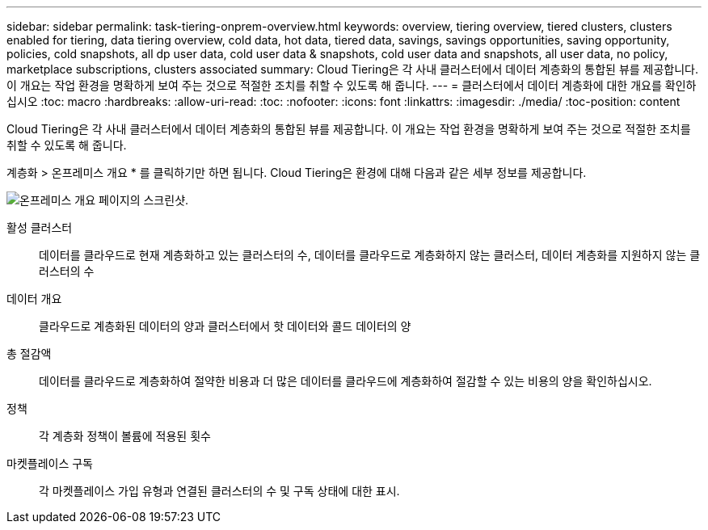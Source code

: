 ---
sidebar: sidebar 
permalink: task-tiering-onprem-overview.html 
keywords: overview, tiering overview, tiered clusters, clusters enabled for tiering, data tiering overview, cold data, hot data, tiered data, savings, savings opportunities, saving opportunity, policies, cold snapshots, all dp user data, cold user data & snapshots, cold user data and snapshots, all user data, no policy, marketplace subscriptions, clusters associated 
summary: Cloud Tiering은 각 사내 클러스터에서 데이터 계층화의 통합된 뷰를 제공합니다. 이 개요는 작업 환경을 명확하게 보여 주는 것으로 적절한 조치를 취할 수 있도록 해 줍니다. 
---
= 클러스터에서 데이터 계층화에 대한 개요를 확인하십시오
:toc: macro
:hardbreaks:
:allow-uri-read: 
:toc: 
:nofooter: 
:icons: font
:linkattrs: 
:imagesdir: ./media/
:toc-position: content


[role="lead"]
Cloud Tiering은 각 사내 클러스터에서 데이터 계층화의 통합된 뷰를 제공합니다. 이 개요는 작업 환경을 명확하게 보여 주는 것으로 적절한 조치를 취할 수 있도록 해 줍니다.

계층화 > 온프레미스 개요 * 를 클릭하기만 하면 됩니다. Cloud Tiering은 환경에 대해 다음과 같은 세부 정보를 제공합니다.

image:screenshot_tiering_onprem_overview.gif["온프레미스 개요 페이지의 스크린샷."]

활성 클러스터:: 데이터를 클라우드로 현재 계층화하고 있는 클러스터의 수, 데이터를 클라우드로 계층화하지 않는 클러스터, 데이터 계층화를 지원하지 않는 클러스터의 수
데이터 개요:: 클라우드로 계층화된 데이터의 양과 클러스터에서 핫 데이터와 콜드 데이터의 양
총 절감액:: 데이터를 클라우드로 계층화하여 절약한 비용과 더 많은 데이터를 클라우드에 계층화하여 절감할 수 있는 비용의 양을 확인하십시오.
정책:: 각 계층화 정책이 볼륨에 적용된 횟수
마켓플레이스 구독:: 각 마켓플레이스 가입 유형과 연결된 클러스터의 수 및 구독 상태에 대한 표시.

